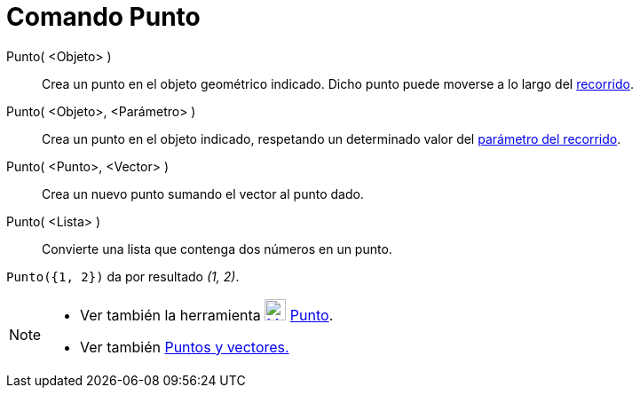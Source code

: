 = Comando Punto
:page-en: commands/Point_Command
ifdef::env-github[:imagesdir: /es/modules/ROOT/assets/images]

Punto( <Objeto> )::
  Crea un punto en el objeto geométrico indicado. Dicho punto puede moverse a lo largo del
  xref:/Objetos_Geométricos.adoc[recorrido].
Punto( <Objeto>, <Parámetro> )::
  Crea un punto en el objeto indicado, respetando un determinado valor del
  xref:/commands/ParámetroRecorrido.adoc[parámetro del recorrido].
Punto( <Punto>, <Vector> )::
  Crea un nuevo punto sumando el vector al punto dado.
Punto( <Lista> )::
  Convierte una lista que contenga dos números en un punto.

[EXAMPLE]
====

`++ Punto({1, 2})++` da por resultado _(1, 2)_.

====

[NOTE]
====

* Ver también la herramienta xref:/tools/Punto.adoc[image:24px-Mode_point.svg.png[Mode point.svg,width=24,height=24]]
xref:/tools/Punto.adoc[Punto].
* Ver también xref:/Puntos_y_Vectores.adoc[Puntos y vectores.]

====
